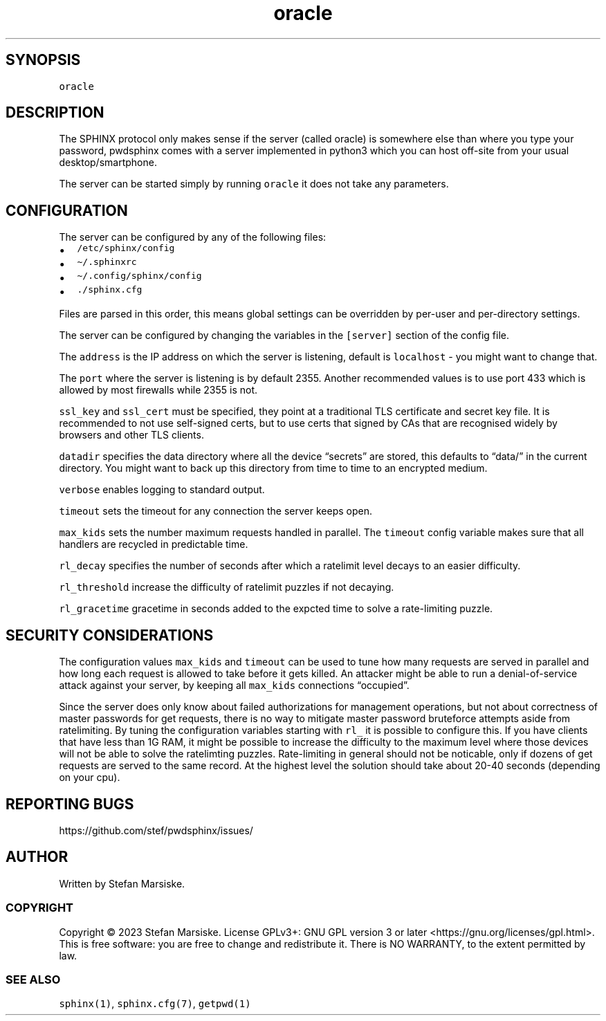 .\" Automatically generated by Pandoc 2.19.2
.\"
.\" Define V font for inline verbatim, using C font in formats
.\" that render this, and otherwise B font.
.ie "\f[CB]x\f[]"x" \{\
. ftr V B
. ftr VI BI
. ftr VB B
. ftr VBI BI
.\}
.el \{\
. ftr V CR
. ftr VI CI
. ftr VB CB
. ftr VBI CBI
.\}
.TH "oracle" "1" "" "" "server for the SPHINX password manager"
.hy
.SH SYNOPSIS
.PP
\f[V]oracle\f[R]
.SH DESCRIPTION
.PP
The SPHINX protocol only makes sense if the server (called oracle) is
somewhere else than where you type your password, pwdsphinx comes with a
server implemented in python3 which you can host off-site from your
usual desktop/smartphone.
.PP
The server can be started simply by running \f[V]oracle\f[R] it does not
take any parameters.
.SH CONFIGURATION
.PP
The server can be configured by any of the following files:
.IP \[bu] 2
\f[V]/etc/sphinx/config\f[R]
.IP \[bu] 2
\f[V]\[ti]/.sphinxrc\f[R]
.IP \[bu] 2
\f[V]\[ti]/.config/sphinx/config\f[R]
.IP \[bu] 2
\f[V]./sphinx.cfg\f[R]
.PP
Files are parsed in this order, this means global settings can be
overridden by per-user and per-directory settings.
.PP
The server can be configured by changing the variables in the
\f[V][server]\f[R] section of the config file.
.PP
The \f[V]address\f[R] is the IP address on which the server is
listening, default is \f[V]localhost\f[R] - you might want to change
that.
.PP
The \f[V]port\f[R] where the server is listening is by default 2355.
Another recommended values is to use port 433 which is allowed by most
firewalls while 2355 is not.
.PP
\f[V]ssl_key\f[R] and \f[V]ssl_cert\f[R] must be specified, they point
at a traditional TLS certificate and secret key file.
It is recommended to not use self-signed certs, but to use certs that
signed by CAs that are recognised widely by browsers and other TLS
clients.
.PP
\f[V]datadir\f[R] specifies the data directory where all the device
\[lq]secrets\[rq] are stored, this defaults to \[lq]data/\[rq] in the
current directory.
You might want to back up this directory from time to time to an
encrypted medium.
.PP
\f[V]verbose\f[R] enables logging to standard output.
.PP
\f[V]timeout\f[R] sets the timeout for any connection the server keeps
open.
.PP
\f[V]max_kids\f[R] sets the number maximum requests handled in parallel.
The \f[V]timeout\f[R] config variable makes sure that all handlers are
recycled in predictable time.
.PP
\f[V]rl_decay\f[R] specifies the number of seconds after which a
ratelimit level decays to an easier difficulty.
.PP
\f[V]rl_threshold\f[R] increase the difficulty of ratelimit puzzles if
not decaying.
.PP
\f[V]rl_gracetime\f[R] gracetime in seconds added to the expcted time to
solve a rate-limiting puzzle.
.SH SECURITY CONSIDERATIONS
.PP
The configuration values \f[V]max_kids\f[R] and \f[V]timeout\f[R] can be
used to tune how many requests are served in parallel and how long each
request is allowed to take before it gets killed.
An attacker might be able to run a denial-of-service attack against your
server, by keeping all \f[V]max_kids\f[R] connections
\[lq]occupied\[rq].
.PP
Since the server does only know about failed authorizations for
management operations, but not about correctness of master passwords for
get requests, there is no way to mitigate master password bruteforce
attempts aside from ratelimiting.
By tuning the configuration variables starting with \f[V]rl_\f[R] it is
possible to configure this.
If you have clients that have less than 1G RAM, it might be possible to
increase the difficulty to the maximum level where those devices will
not be able to solve the ratelimting puzzles.
Rate-limiting in general should not be noticable, only if dozens of get
requests are served to the same record.
At the highest level the solution should take about 20-40 seconds
(depending on your cpu).
.SH REPORTING BUGS
.PP
https://github.com/stef/pwdsphinx/issues/
.SH AUTHOR
.PP
Written by Stefan Marsiske.
.SS COPYRIGHT
.PP
Copyright \[co] 2023 Stefan Marsiske.
License GPLv3+: GNU GPL version 3 or later
<https://gnu.org/licenses/gpl.html>.
This is free software: you are free to change and redistribute it.
There is NO WARRANTY, to the extent permitted by law.
.SS SEE ALSO
.PP
\f[V]sphinx(1)\f[R], \f[V]sphinx.cfg(7)\f[R], \f[V]getpwd(1)\f[R]
